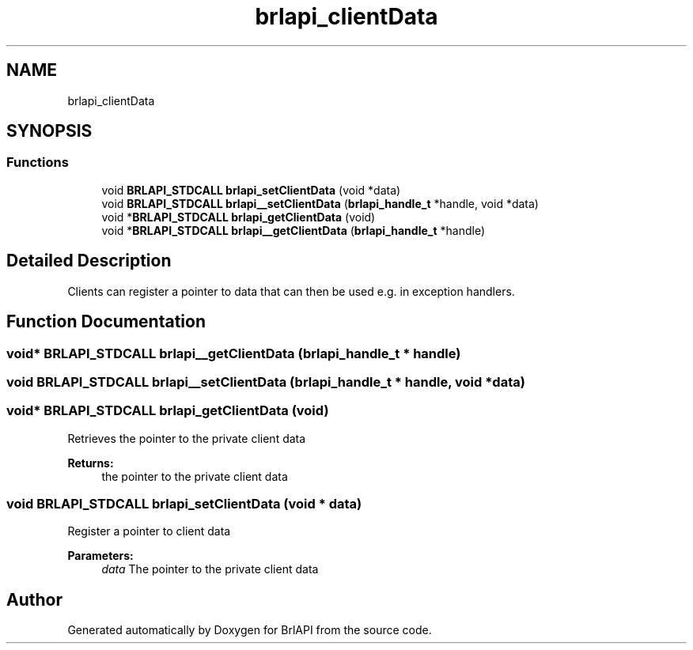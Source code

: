 .TH "brlapi_clientData" 3 "Fri Feb 22 2019" "Version 0.7" "BrlAPI" \" -*- nroff -*-
.ad l
.nh
.SH NAME
brlapi_clientData
.SH SYNOPSIS
.br
.PP
.SS "Functions"

.in +1c
.ti -1c
.RI "void \fBBRLAPI_STDCALL\fP \fBbrlapi_setClientData\fP (void *data)"
.br
.ti -1c
.RI "void \fBBRLAPI_STDCALL\fP \fBbrlapi__setClientData\fP (\fBbrlapi_handle_t\fP *handle, void *data)"
.br
.ti -1c
.RI "void *\fBBRLAPI_STDCALL\fP \fBbrlapi_getClientData\fP (void)"
.br
.ti -1c
.RI "void *\fBBRLAPI_STDCALL\fP \fBbrlapi__getClientData\fP (\fBbrlapi_handle_t\fP *handle)"
.br
.in -1c
.SH "Detailed Description"
.PP 
Clients can register a pointer to data that can then be used e\&.g\&. in exception handlers\&. 
.SH "Function Documentation"
.PP 
.SS "void* \fBBRLAPI_STDCALL\fP brlapi__getClientData (\fBbrlapi_handle_t\fP * handle)"

.SS "void \fBBRLAPI_STDCALL\fP brlapi__setClientData (\fBbrlapi_handle_t\fP * handle, void * data)"

.SS "void* \fBBRLAPI_STDCALL\fP brlapi_getClientData (void)"
Retrieves the pointer to the private client data
.PP
\fBReturns:\fP
.RS 4
the pointer to the private client data 
.RE
.PP

.SS "void \fBBRLAPI_STDCALL\fP brlapi_setClientData (void * data)"
Register a pointer to client data
.PP
\fBParameters:\fP
.RS 4
\fIdata\fP The pointer to the private client data 
.RE
.PP

.SH "Author"
.PP 
Generated automatically by Doxygen for BrlAPI from the source code\&.
